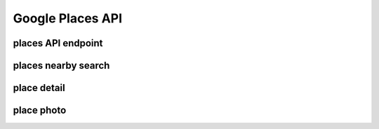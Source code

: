 Google Places API
=================

places API endpoint
-------------------

.. http:get:: https://maps.googleapis.com/maps/api/place

	applies to all method below

	GOOGLE API KEY is mandatory for all below methods


places nearby search
--------------------

.. http:get:: /search/json?location={lat},{lng}&radius={radius_in_meters}&types={type}&sensor=false&key={GOOGLE_API_KEY}&pagetoken={optional_next_page_token}

	you specify users latitude and longitude and desired radius and types of place to be searched.

	Google returns up to 20 results for one request, and if there are more than 20 results the token for fetching next page of results. But API will never return more than 60 results in total.

	Be aware of:

		| short delay between when a next_page_token is issued, and when it will become valid.


	more: https://developers.google.com/places/documentation/search

place detail
------------

.. http:get:: /details/json?placeid={GOOGLE_PLACEID}={GOOGLE_API_KEY}

	more: https://developers.google.com/places/documentation/details

place photo
------------

.. http:get:: /photo?maxwidth={MAX_WIDTH}&photoreference={GOOGLE_PHOTO_REFERENCE}&key={GOOGLE_API_KEY}

	you have specify maxwidth or maxheight

	more: https://developers.google.com/places/documentation/photos
